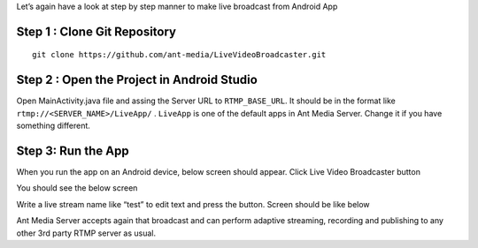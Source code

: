 Let’s again have a look at step by step manner to make live broadcast
from Android App

Step 1 : Clone Git Repository
~~~~~~~~~~~~~~~~~~~~~~~~~~~~~

::

   git clone https://github.com/ant-media/LiveVideoBroadcaster.git

Step 2 : Open the Project in Android Studio
~~~~~~~~~~~~~~~~~~~~~~~~~~~~~~~~~~~~~~~~~~~

Open MainActivity.java file and assing the Server URL to
``RTMP_BASE_URL``. It should be in the format like
``rtmp://<SERVER_NAME>/LiveApp/`` . ``LiveApp`` is one of the default
apps in Ant Media Server. Change it if you have something different.

Step 3: Run the App
~~~~~~~~~~~~~~~~~~~

When you run the app on an Android device, below screen should appear.
Click Live Video Broadcaster button |Live Video broadcaster Main
Activity|

You should see the below screen |Open Video Broadcaster|

Write a live stream name like “test” to edit text and press the button.
Screen should be like below |Android Live Broadcasting with RTMP|

Ant Media Server accepts again that broadcast and can perform adaptive
streaming, recording and publishing to any other 3rd party RTMP server
as usual.

.. |Live Video broadcaster Main Activity| image:: https://ant-media.github.io/Ant-Media-Server/doc/images/android_live_broadcaster_main_activity.png
.. |Open Video Broadcaster| image:: https://ant-media.github.io/Ant-Media-Server/doc/images/android_mobile_live_video_broadcaster.png
.. |Android Live Broadcasting with RTMP| image:: https://ant-media.github.io/Ant-Media-Server/doc/images/android_mobile_broadcasting.png

